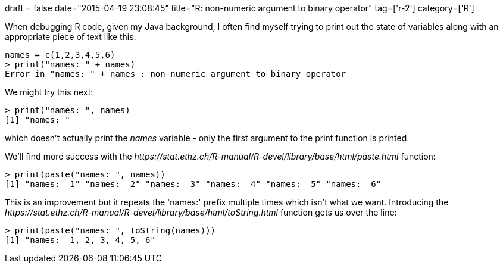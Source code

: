 +++
draft = false
date="2015-04-19 23:08:45"
title="R: non-numeric argument to binary operator"
tag=['r-2']
category=['R']
+++

When debugging R code, given my Java background, I often find myself trying to print out the state of variables along with an appropriate piece of text like this:

[source,r]
----

names = c(1,2,3,4,5,6)
> print("names: " + names)
Error in "names: " + names : non-numeric argument to binary operator
----

We might try this next:

[source,r]
----

> print("names: ", names)
[1] "names: "
----

which doesn't actually print the +++<cite>+++names+++</cite>+++ variable - only the first argument to the print function is printed.

We'll find more success with the +++<cite>+++https://stat.ethz.ch/R-manual/R-devel/library/base/html/paste.html[paste]+++</cite>+++ function:

[source,r]
----

> print(paste("names: ", names))
[1] "names:  1" "names:  2" "names:  3" "names:  4" "names:  5" "names:  6"
----

This is an improvement but it repeats the 'names:' prefix multiple times which isn't what we want. Introducing the +++<cite>+++https://stat.ethz.ch/R-manual/R-devel/library/base/html/toString.html[toString]+++</cite>+++ function gets us over the line:

[source,r]
----

> print(paste("names: ", toString(names)))
[1] "names:  1, 2, 3, 4, 5, 6"
----

